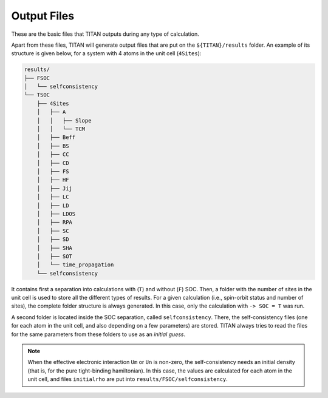 .. index:: Output Files

************
Output Files
************

These are the basic files that TITAN outputs during any type of calculation.

.. tabs::

    .. tab:: ``-> output``

        This file is defined in the :guilabel:`input` file via the parameter ``-> output``.
        It contains the main output of TITAN, with the basic information and timings.
        This file can be used to follow the calculation, using for example:

        .. code-block:: bash

            tail -f output_file


    .. tab:: :guilabel:`parameter.in`

        In this file, all the parameters read from the :ref:`input file <input>` are dumped.
        It can be used to check if all the parameters were correctly read, as well as a simpler and smaller way to
        store information on a run (since the :guilabel:`input` file may have more text, commented variables, etc.)


    .. tab:: :guilabel:`Atoms`

        This file contains the generated lattice of the system.
        It is used when ``-> tbmode = 1`` (SK parameters), as for the other case the positions of the atoms are read from the input.
        This file is

        .. code-block:: text

            # Lattice constant:
            a0
            # Lattice vectors:
            a1   |  in the same units as a0 is given
            a2   |  i.e., the values shown here are obtained 
            a3   |  as a1, a2, a3 from basis multiplied by a0
            # Basis Atoms:
            r1   |  position of the atoms in the same unit as a0,
            r2   |  already taking into account the units
            ...  |  given in the basis file
            =========================================================================
            #---------------------------- Neighbor Atoms ----------------------------
            # Atom:            1
            # Stage:           1
            n11_1   |  nearest neighbor positions of atom 1
            n11_2   |  
            ...     |
            # Stage:            2
            n12_1   |  second nearest neighbor positions of atom 1
            n12_2   |  
            ...     |
            ...     |
            # Atom:            2
            # Stage:            1
            n21_1   |  nearest neighbor positions of atom 2
            n21_2   |  
            ...     |
            # Stage:            2
            n22_1   |  second nearest neighbor positions of atom 2
            n22_2   |  
            ...     |
            ...     |

        The number of stages is chosen via the parameter ``-> nn_stages`` in :guilabel:`input`.


Apart from these files, TITAN will generate output files that are put on the ``${TITAN}/results`` folder.
An example of its structure is given below, for a system with 4 atoms in the unit cell (``4Sites``):

.. code-block:: text
    
    results/
    ├── FSOC
    │   └── selfconsistency
    └── TSOC
        ├── 4Sites
        │   ├── A
        │   │   ├── Slope
        │   │   └── TCM
        │   ├── Beff
        │   ├── BS
        │   ├── CC
        │   ├── CD
        │   ├── FS
        │   ├── HF
        │   ├── Jij
        │   ├── LC
        │   ├── LD
        │   ├── LDOS
        │   ├── RPA
        │   ├── SC
        │   ├── SD
        │   ├── SHA
        │   ├── SOT
        │   └── time_propagation
        └── selfconsistency

It contains first a separation into calculations with (``T``) and without (``F``) SOC.
Then, a folder with the number of sites in the unit cell is used to store all the different types of results.
For a given calculation (i.e., spin-orbit status and number of sites), the complete folder structure is always generated.
In this case, only the calculation with ``-> SOC = T`` was run.

A second folder is located inside the SOC separation, called ``selfconsistency``.
There, the self-consistency files (one for each atom in the unit cell, and also depending on a few parameters) are stored.
TITAN always tries to read the files for the same parameters from these folders to use as an `initial guess`.

.. note::
    When the effective electronic interaction ``Um`` or ``Un`` is non-zero,
    the self-consistency needs an initial density (that is, for the pure tight-binding hamiltonian).
    In this case, the values are calculated for each atom in the unit cell, and files ``initialrho`` are put into ``results/FSOC/selfconsistency``.